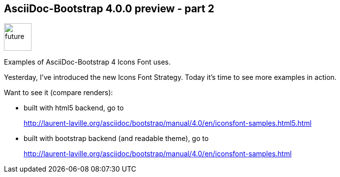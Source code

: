 :css-signature: blog
:stylesheet: asciidoc-bootstrap-theme.css
:iconsfont: glyphicon
:imagesdir: ./images
:author: Laurent Laville
:revdate: 2014-06-06
:pubdate: Fri, 06 Jun 2014 10:11:24 +0200
:summary: Examples of AsciiDoc-Bootstrap 4 Icons Font uses.

== AsciiDoc-Bootstrap 4.0.0 preview - part 2

[role="blog",cols="3,9",halign="right",citetitle="Published by {author} on {revdate}"]
.image:icons/glyphicon/glyphicons_054_clock.png[alt="future",icon="time",size="4x",width=56]
--
[role="lead"]
{summary}

Yesterday, I've introduced the new Icons Font Strategy.
Today it's time to see more examples in action.

Want to see it (compare renders):

* built with html5 backend, go to
+
http://laurent-laville.org/asciidoc/bootstrap/manual/4.0/en/iconsfont-samples.html5.html

* built with bootstrap backend (and readable theme), go to
+
http://laurent-laville.org/asciidoc/bootstrap/manual/4.0/en/iconsfont-samples.html
--

